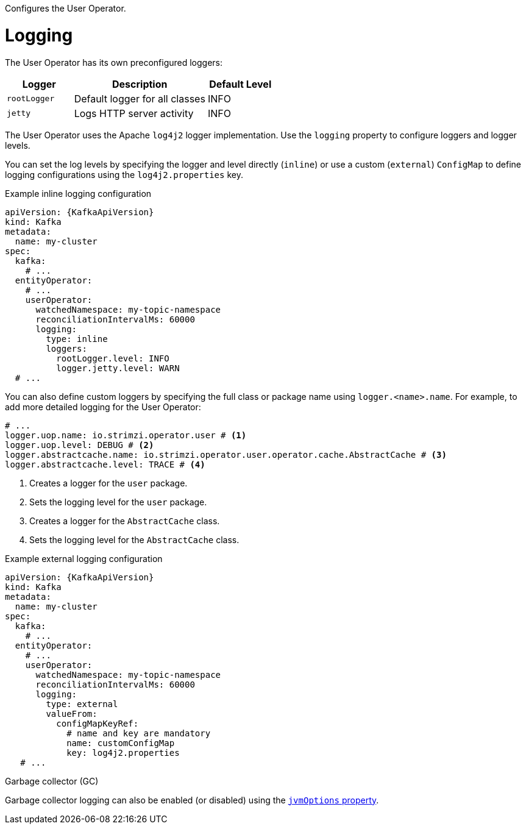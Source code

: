 Configures the User Operator.

[id='property-user-operator-logging-{context}']
= Logging

The User Operator has its own preconfigured loggers:

[cols="1m,2,1",options="header"]
|===
| Logger     | Description                    | Default Level

| rootLogger | Default logger for all classes | INFO
| jetty      | Logs HTTP server activity      | INFO
|===

The User Operator uses the Apache `log4j2` logger implementation.
Use the `logging` property to configure loggers and logger levels.

You can set the log levels by specifying the logger and level directly (`inline`) or use a custom (`external`) `ConfigMap` to define logging configurations using the `log4j2.properties` key.

.Example inline logging configuration
[source,yaml,subs="+quotes,attributes"]
----
apiVersion: {KafkaApiVersion}
kind: Kafka
metadata:
  name: my-cluster
spec:
  kafka:
    # ...
  entityOperator:
    # ...
    userOperator:
      watchedNamespace: my-topic-namespace
      reconciliationIntervalMs: 60000
      logging:
        type: inline
        loggers:
          rootLogger.level: INFO
          logger.jetty.level: WARN  
  # ...
----

You can also define custom loggers by specifying the full class or package name using `logger.<name>.name`. 
For example, to add more detailed logging for the User Operator:

[source,yaml]
----
# ...
logger.uop.name: io.strimzi.operator.user # <1>
logger.uop.level: DEBUG # <2> 
logger.abstractcache.name: io.strimzi.operator.user.operator.cache.AbstractCache # <3>
logger.abstractcache.level: TRACE # <4>     
----
<1> Creates a logger for the `user` package.
<2> Sets the logging level for the `user` package.
<3> Creates a logger for the `AbstractCache` class.
<4> Sets the logging level for the `AbstractCache` class. 

.Example external logging configuration
[source,yaml,subs="+quotes,attributes"]
----
apiVersion: {KafkaApiVersion}
kind: Kafka
metadata:
  name: my-cluster
spec:
  kafka:
    # ...
  entityOperator:
    # ...
    userOperator:
      watchedNamespace: my-topic-namespace
      reconciliationIntervalMs: 60000
      logging:
        type: external
        valueFrom:
          configMapKeyRef:
            # name and key are mandatory
            name: customConfigMap
            key: log4j2.properties
   # ...
----

.Garbage collector (GC)

Garbage collector logging can also be enabled (or disabled) using the xref:con-common-configuration-garbage-collection-reference[`jvmOptions` property].
